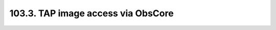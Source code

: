 .. _notebook-103-3:

###################################
103.3. TAP image access via ObsCore
###################################

.. raw:: html
    :file: 103_3_TAP_image_access_via_ObsCore.html